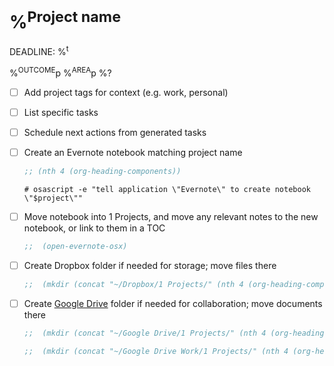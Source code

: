* %^{Project name}
DEADLINE: %^t
:PROPERTIES:
:STARTDATE: %u
:END:
%^{OUTCOME}p
%^{AREA}p
%?
- [ ] Add project tags for context (e.g. work, personal)
- [ ] List specific tasks
- [ ] Schedule next actions from generated tasks
- [ ] Create an Evernote notebook matching project name

  #+name: headline
  #+BEGIN_SRC emacs-lisp
  ;; (nth 4 (org-heading-components))
  #+END_SRC

  #+BEGIN_SRC shell :var project=headline
  # osascript -e "tell application \"Evernote\" to create notebook \"$project\""
  #+END_SRC

- [ ] Move notebook into 1 Projects, and move any relevant notes to the new notebook, or link to them in a TOC
  #+BEGIN_SRC emacs-lisp
  ;;  (open-evernote-osx)
  #+END_SRC
- [ ] Create Dropbox folder if needed for storage; move files there
  #+BEGIN_SRC emacs-lisp
  ;;  (mkdir (concat "~/Dropbox/1 Projects/" (nth 4 (org-heading-components))))
  #+END_SRC
- [ ] Create [[https://drive.google.com/drive/u/0/folders/1UGyopdsoExR3VaxlxvS6niUqpjxByDVh][Google Drive]] folder if needed for collaboration; move documents there
  #+BEGIN_SRC emacs-lisp
  ;;  (mkdir (concat "~/Google Drive/1 Projects/" (nth 4 (org-heading-components))))
  #+END_SRC

  #+BEGIN_SRC emacs-lisp
  ;;  (mkdir (concat "~/Google Drive Work/1 Projects/" (nth 4 (org-heading-components))))
  #+END_SRC
